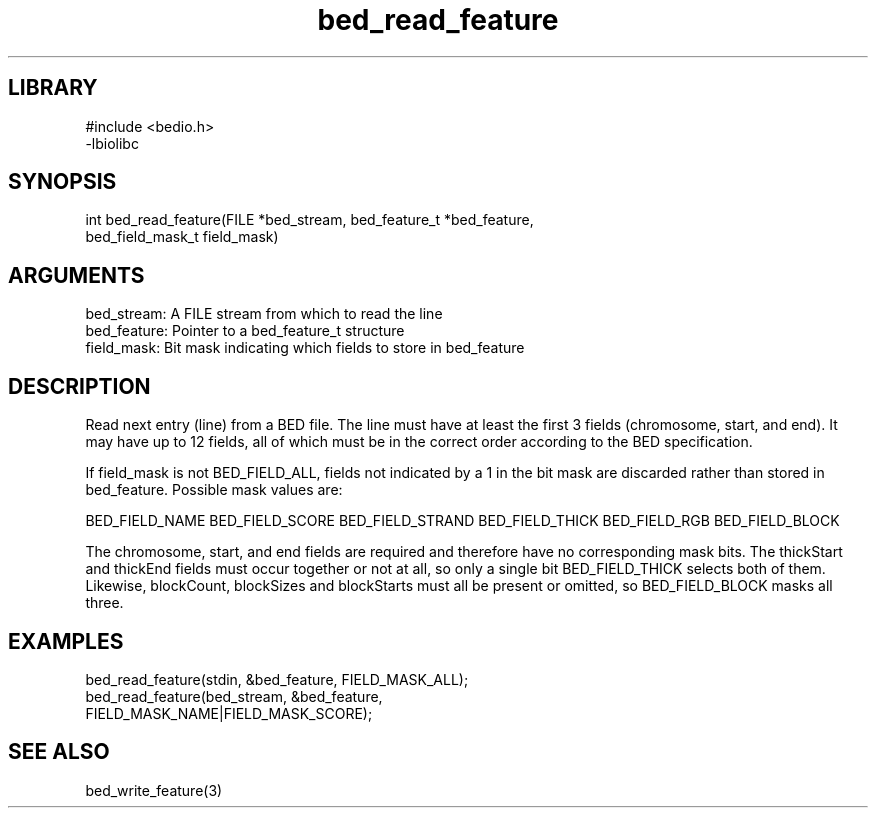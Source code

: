 \" Generated by c2man from bed_read_feature.c
.TH bed_read_feature 3

.SH LIBRARY
\" Indicate #includes, library name, -L and -l flags
.nf
.na
#include <bedio.h>
-lbiolibc
.ad
.fi

\" Convention:
\" Underline anything that is typed verbatim - commands, etc.
.SH SYNOPSIS
.PP
.nf 
.na
int     bed_read_feature(FILE *bed_stream, bed_feature_t *bed_feature,
bed_field_mask_t field_mask)
.ad
.fi

.SH ARGUMENTS
.nf
.na
bed_stream:     A FILE stream from which to read the line
bed_feature:    Pointer to a bed_feature_t structure
field_mask:     Bit mask indicating which fields to store in bed_feature
.ad
.fi

.SH DESCRIPTION

Read next entry (line) from a BED file.  The line must have at
least the first 3 fields (chromosome, start, and end).  It may
have up to 12 fields, all of which must be in the correct order
according to the BED specification.

If field_mask is not BED_FIELD_ALL, fields not indicated by a 1
in the bit mask are discarded rather than stored in bed_feature.
Possible mask values are:

BED_FIELD_NAME
BED_FIELD_SCORE
BED_FIELD_STRAND
BED_FIELD_THICK
BED_FIELD_RGB
BED_FIELD_BLOCK

The chromosome, start, and end fields are required and therefore have
no corresponding mask bits. The thickStart and thickEnd fields must
occur together or not at all, so only a single bit BED_FIELD_THICK
selects both of them.  Likewise, blockCount, blockSizes and
blockStarts must all be present or omitted, so BED_FIELD_BLOCK
masks all three.

.SH EXAMPLES
.nf
.na

bed_read_feature(stdin, &bed_feature, FIELD_MASK_ALL);
bed_read_feature(bed_stream, &bed_feature,
FIELD_MASK_NAME|FIELD_MASK_SCORE);
.ad
.fi

.SH SEE ALSO

bed_write_feature(3)

